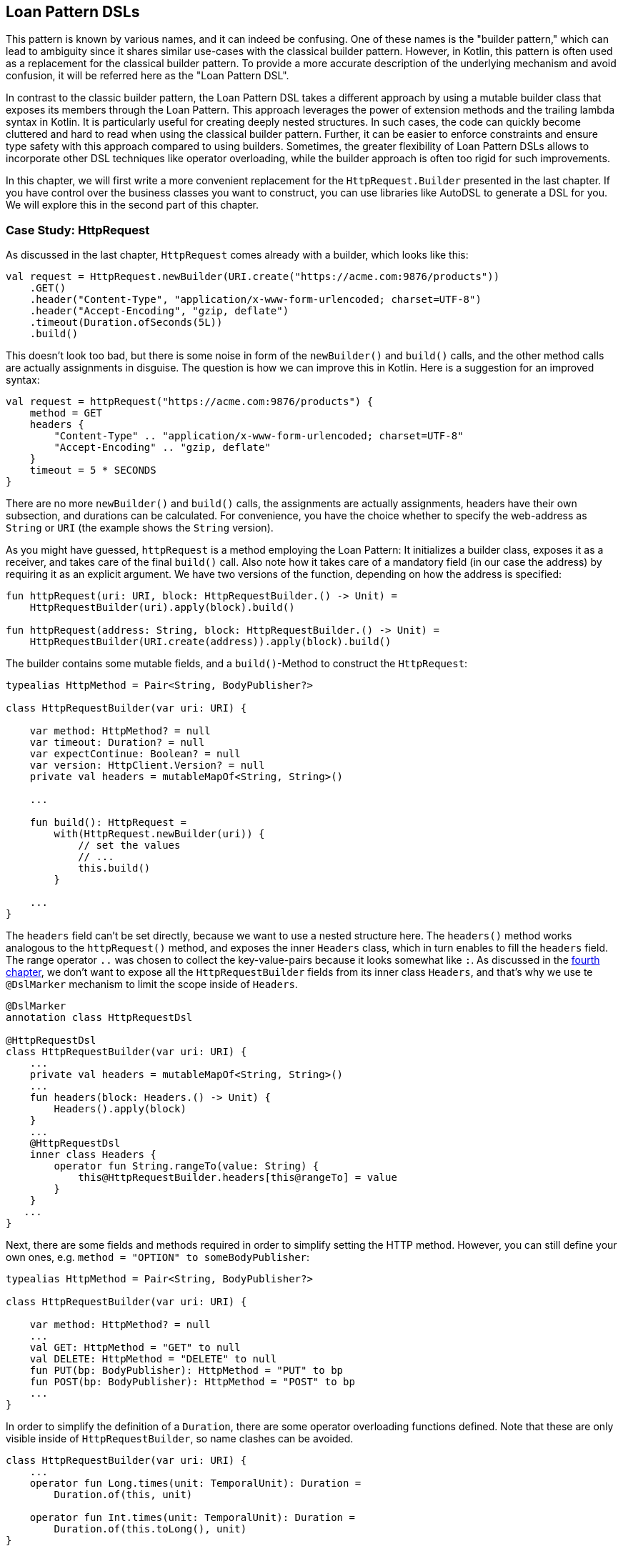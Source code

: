 == Loan Pattern DSLs

This pattern is known by various names, and it can indeed be confusing. One of these names is the "builder pattern," which can lead to ambiguity since it shares similar use-cases with the classical builder pattern. However, in Kotlin, this pattern is often used as a replacement for the classical builder pattern. To provide a more accurate description of the underlying mechanism and avoid confusion, it will be referred here as the "Loan Pattern DSL".

In contrast to the classic builder pattern, the Loan Pattern DSL takes a different approach by using a mutable builder class that exposes its members through the Loan Pattern. This approach leverages the power of extension methods and the trailing lambda syntax in Kotlin. It is particularly useful for creating deeply nested structures. In such cases, the code can quickly become cluttered and hard to read when using the classical builder pattern. Further, it can be easier to enforce constraints and ensure type safety with this approach compared to using builders. Sometimes, the greater flexibility of Loan Pattern DSLs allows to incorporate other DSL techniques like operator overloading, while the builder approach is often too rigid for such improvements.

In this chapter, we will first write a more convenient replacement for the `HttpRequest.Builder` presented in the last chapter. If you have control over the business classes you want to construct, you can use libraries like AutoDSL to generate a DSL for you. We will explore this in the second part of this chapter.

=== Case Study: HttpRequest

As discussed in the last chapter, `HttpRequest` comes already with a builder, which looks like this:

[source,kotlin]
----
val request = HttpRequest.newBuilder(URI.create("https://acme.com:9876/products"))
    .GET()
    .header("Content-Type", "application/x-www-form-urlencoded; charset=UTF-8")
    .header("Accept-Encoding", "gzip, deflate")
    .timeout(Duration.ofSeconds(5L))
    .build()
----

This doesn't look too bad, but there is some noise in form of the `newBuilder()` and `build()` calls, and the other method calls are actually assignments in disguise. The question is how we can improve this in Kotlin. Here is a suggestion for an improved syntax:

[source,kotlin]
----
val request = httpRequest("https://acme.com:9876/products") {
    method = GET
    headers {
        "Content-Type" .. "application/x-www-form-urlencoded; charset=UTF-8"
        "Accept-Encoding" .. "gzip, deflate"
    }
    timeout = 5 * SECONDS
}
----

There are no more `newBuilder()` and `build()` calls, the assignments are actually assignments, headers have their own subsection, and durations can be calculated. For convenience, you have the choice whether to specify the web-address as `String` or `URI` (the example shows the `String` version).

As you might have guessed, `httpRequest` is a method employing the Loan Pattern: It initializes a builder class, exposes it as a receiver, and takes care of the final `build()` call. Also note how it takes care of a mandatory field (in our case the address) by requiring it as an explicit argument. We have two versions of the function, depending on how the address is specified:

[source,kotlin]
----
fun httpRequest(uri: URI, block: HttpRequestBuilder.() -> Unit) =
    HttpRequestBuilder(uri).apply(block).build()

fun httpRequest(address: String, block: HttpRequestBuilder.() -> Unit) =
    HttpRequestBuilder(URI.create(address)).apply(block).build()
----

The builder contains some mutable fields, and a `build()`-Method to construct the `HttpRequest`:

[source,kotlin]
----
typealias HttpMethod = Pair<String, BodyPublisher?>

class HttpRequestBuilder(var uri: URI) {

    var method: HttpMethod? = null
    var timeout: Duration? = null
    var expectContinue: Boolean? = null
    var version: HttpClient.Version? = null
    private val headers = mutableMapOf<String, String>()

    ...

    fun build(): HttpRequest =
        with(HttpRequest.newBuilder(uri)) {
            // set the values
            // ...
            this.build()
        }

    ...
}
----

The `headers` field can't be set directly, because we want to use a nested structure here. The `headers()` method works analogous to the `httpRequest()` method, and exposes the inner `Headers` class, which in turn enables to fill the `headers` field. The range operator `..` was chosen to collect the key-value-pairs because it looks somewhat like `:`. As discussed in the <<chapter-04.adoc#dslMarker,fourth chapter>>, we don't want to expose all the `HttpRequestBuilder` fields from its inner class `Headers`, and that's why we use te `@DslMarker` (((@DslMarker))) mechanism to limit the scope inside of `Headers`.

[source,kotlin]
----
@DslMarker
annotation class HttpRequestDsl

@HttpRequestDsl
class HttpRequestBuilder(var uri: URI) {
    ...
    private val headers = mutableMapOf<String, String>()
    ...
    fun headers(block: Headers.() -> Unit) {
        Headers().apply(block)
    }
    ...
    @HttpRequestDsl
    inner class Headers {
        operator fun String.rangeTo(value: String) {
            this@HttpRequestBuilder.headers[this@rangeTo] = value
        }
    }
   ...
}
----

Next, there are some fields and methods required in order to simplify setting the HTTP method. However, you can still define your own ones, e.g. `method = "OPTION" to someBodyPublisher`:

[source,kotlin]
----
typealias HttpMethod = Pair<String, BodyPublisher?>

class HttpRequestBuilder(var uri: URI) {

    var method: HttpMethod? = null
    ...
    val GET: HttpMethod = "GET" to null
    val DELETE: HttpMethod = "DELETE" to null
    fun PUT(bp: BodyPublisher): HttpMethod = "PUT" to bp
    fun POST(bp: BodyPublisher): HttpMethod = "POST" to bp
    ...
}
----

In order to simplify the definition of a `Duration`, there are some operator overloading functions defined. Note that these are only visible inside of `HttpRequestBuilder`, so name clashes can be avoided.

[source,kotlin]
----
class HttpRequestBuilder(var uri: URI) {
    ...
    operator fun Long.times(unit: TemporalUnit): Duration =
        Duration.of(this, unit)

    operator fun Int.times(unit: TemporalUnit): Duration =
        Duration.of(this.toLong(), unit)
}
----

And that's almost it, we covered everything except some details of the `build()` method. Here is the complete code:

[source,kotlin]
----
fun httpRequest(uri: URI, block: HttpRequestBuilder.() -> Unit) =
    HttpRequestBuilder(uri).apply(block).build()

fun httpRequest(uri: String, block: HttpRequestBuilder.() -> Unit) =
    HttpRequestBuilder(URI.create(uri)).apply(block).build()

typealias HttpMethod = Pair<String, BodyPublisher?>

@DslMarker
annotation class HttpRequestDsl

@HttpRequestDsl
class HttpRequestBuilder(var uri: URI) {

    var method: HttpMethod? = null
    var timeout: Duration? = null
    var expectContinue: Boolean? = null
    var version: HttpClient.Version? = null
    private val headers = mutableMapOf<String, String>()

    val GET: HttpMethod = "GET" to null
    val DELETE: HttpMethod = "DELETE" to null
    fun PUT(bp: BodyPublisher): HttpMethod = "PUT" to bp
    fun POST(bp: BodyPublisher): HttpMethod = "POST" to bp

    fun headers(block: Headers.() -> Unit) {
        Headers().apply(block)
    }

    fun build(): HttpRequest =
        with(HttpRequest.newBuilder(uri)) {
            headers.forEach { (key, value) -> header(key, value) }
            timeout?.let { timeout(it) }
            expectContinue?.let { expectContinue(it) }
            version?.let { version(it) }
            method?.let {
                when (method) {
                    GET -> GET()
                    DELETE -> DELETE()
                    else -> method(method!!.first, method!!.second)
                }
            }
            this.build()
        }

    @HttpRequestDsl
    inner class Headers {
        operator fun String.rangeTo(value: String) {
            this@HttpRequestBuilder.headers[this@rangeTo] = value
        }
    }

    operator fun Long.times(unit: TemporalUnit): Duration =
        Duration.of(this, unit)

    operator fun Int.times(unit: TemporalUnit): Duration =
        Duration.of(this.toLong(), unit)
}
----

Retrofitting HttpRequestBuilder with a Loan Pattern DSL proved to be a relatively simple task, but the resulting DSL is convenient and idiomatic. By adapting existing libraries in this way, especially those written in Java, it becomes possible to better meet the needs of users and to integrate them more seamlessly into the Kotlin ecosystem. The end result is often a more natural and intuitive experience for developers.

=== Case Study: HttpRequest with AutoDSL (((AutoDSL)))

As this kind of DSL is very common, and its structure is quite predictable, it shouldn't come as a surprise that there exist libraries for deriving such DSLs automatically. At this point we will cover the https://github.com/F43nd1r/autodsl[AutoDSL] library, which needs to be set up as an annotation processor (either via kapt (((kapt))) or (((KSP))) KSP). To do this, please follow the description on the GitHub project page.

WARNING: Please make sure to use the right GitHub project. There is an older library called "AutoDsl", which was the inspiration for the project covered here. Unfortunately, it is no longer maintained, and doesn't work for Kotlin 1.4 or newer.

Remember the work put into `HttpRequestBuilder` in the last section? Let's see what we can get "for free" instead. Note that we can't annotate the `HttpRequest` class itself, so we are auto-generating an intermediate class instead, and therefore we have to call the `build()` method at the end. Usually, for classes under our control we wouldn't do this, but instead annotate them directly.

[source,kotlin]
----
typealias HttpMethod = Pair<String, HttpRequest.BodyPublisher?>

val GET: HttpMethod = "GET" to null
val DELETE: HttpMethod = "DELETE" to null
fun PUT(bp: HttpRequest.BodyPublisher): HttpMethod = "PUT" to bp
fun POST(bp: HttpRequest.BodyPublisher): HttpMethod = "POST" to bp

@AutoDsl
data class Header(val key: String, val value: String)

@AutoDsl
data class HttpRequestBuilder(
    val uri: URI,
    val method: HttpMethod = GET,
    val timeout: Duration? = null,
    val expectContinue: Boolean? = null,
    val version: HttpClient.Version? = null,
    @AutoDslSingular("header")
    val headers: List<Header> = listOf()
) {

    fun build(): HttpRequest =
        with(HttpRequest.newBuilder(uri)) {
            headers.forEach { (key, value) -> header(key, value) }
            timeout?.let { timeout(it) }
            expectContinue?.let { expectContinue(it) }
            version?.let { version(it) }
            method.let {
                when (method) {
                    GET -> GET()
                    DELETE -> DELETE()
                    else -> method(method.first, method.second)
                }
            }
            this.build()
        }
}
----

It can't get much simpler than that: All classes which should be included in the DSL are marked with the `@AutoDsl` annotation, and when there are lists that should be specified element-wise and not as a whole, you add an `@AutoDslSingular` annotation containing the name of the helper method.

If you compile the project using IntelliJ IDEA, you should usually find the generated classes `HeaderDsl` and `HttpRequestBuilderDsl` in a `generated-sources/...` folder, but of course this depends on how you integrated the AutoDSL processor, and how you set up your project.

The example call from the previous section would now like this:

[source,kotlin]
----
val request = httpRequestBuilder {
    uri = URI.create("https://acme.com:9876/products")
    method = GET
    header {
        key = "Content-Type"
        value = "application/x-www-form-urlencoded; charset=UTF-8"
    }
    header {
        key = "Accept-Encoding"
        value = "gzip, deflate"
    }
    timeout = Duration.ofSeconds(5)
}.build()
----

Granted, the code isn't quite as comfortable and concise as for the manually written DSL, but it comes close, and looks definitely nicer and more intuitive than a traditional builder. AutoDSL also keeps track of mandatory fields like `uri`, and throws an `IllegalStateException` if they were not set.

=== Builder Type Inference

In some cases, the compiler can improve its type inference by inspecting the method calls inside the trailing lambda block. Since Kotlin 1.7.0, this feature is enabled by default, but in older versions you can turn in on using the  `-Xenable-builder-inference` compiler option. There is no real drawback using this feature, but if you want to look into the details, you can check out the https://kotlinlang.org/docs/using-builders-with-builder-inference.html[Kotlin Documentation - Using builders with builder type inference].

=== Conclusion

The Loan Pattern DSL has several advantages over the classic Builder Pattern style, and is very common in Kotlin. It really shines when dealing with nested structures, and allows to integrate other DSL techniques more easily. The Kotlin language provides several features to improve the user experience, like the `@DslMarker` mechanism and builder type inference.

==== Preferable Use Cases

* Creating data
* Transforming data
* Execute actions
* Configuring systems
* Generating code
* Testing

==== Rating

* image:4_sun.png[] - for Simplicity of DSL design
* image:4_sun.png[] - for Elegance
* image:4_sun.png[] - for Usability
* image:5_sun.png[] - for Application Scope

==== Pros & Cons

[cols="2a,2a"]
|===
|Pros |Cons

|* easy to read, especially for nested constructions
* very flexible and intuitive
* can be autogenerated (e.g. using https://github.com/F43nd1r/autodsl[AutoDSL])


|* behavior is harder to control than for the Builder Pattern
* safe usage can't be always guaranteed
* might be more difficult to use from Java client code
|===